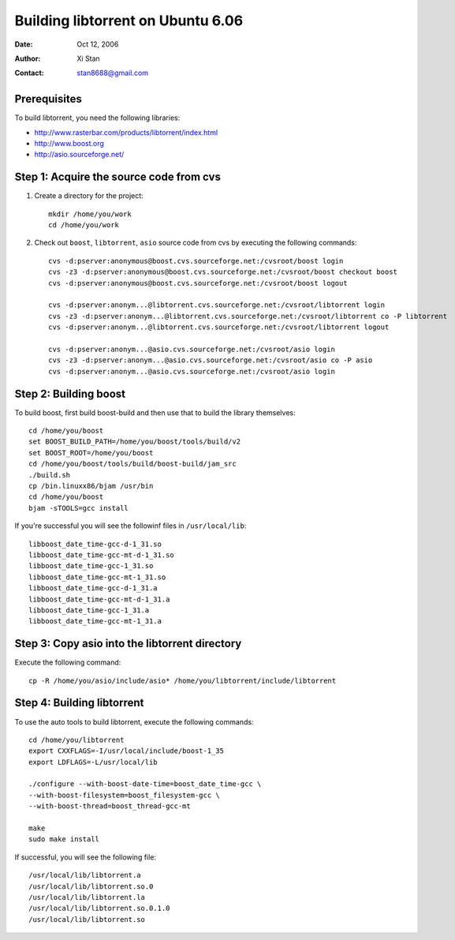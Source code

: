 ==================================
Building libtorrent on Ubuntu 6.06
==================================

:Date: Oct 12, 2006
:Author: Xi Stan
:Contact: stan8688@gmail.com

Prerequisites
=============

To build libtorrent, you need the following libraries:

* http://www.rasterbar.com/products/libtorrent/index.html
* http://www.boost.org
* http://asio.sourceforge.net/

Step 1: Acquire the source code from cvs
========================================

1. Create a directory for the project::

      mkdir /home/you/work
      cd /home/you/work

2. Check out ``boost``, ``libtorrent``, ``asio`` source code from cvs
   by executing the following commands::

      cvs -d:pserver:anonymous@boost.cvs.sourceforge.net:/cvsroot/boost login
      cvs -z3 -d:pserver:anonymous@boost.cvs.sourceforge.net:/cvsroot/boost checkout boost
      cvs -d:pserver:anonymous@boost.cvs.sourceforge.net:/cvsroot/boost logout

      cvs -d:pserver:anonym...@libtorrent.cvs.sourceforge.net:/cvsroot/libtorrent login
      cvs -z3 -d:pserver:anonym...@libtorrent.cvs.sourceforge.net:/cvsroot/libtorrent co -P libtorrent
      cvs -d:pserver:anonym...@libtorrent.cvs.sourceforge.net:/cvsroot/libtorrent logout

      cvs -d:pserver:anonym...@asio.cvs.sourceforge.net:/cvsroot/asio login
      cvs -z3 -d:pserver:anonym...@asio.cvs.sourceforge.net:/cvsroot/asio co -P asio
      cvs -d:pserver:anonym...@asio.cvs.sourceforge.net:/cvsroot/asio login

Step 2: Building boost
======================

To build boost, first build boost-build and then use that to build
the library themselves::

   cd /home/you/boost
   set BOOST_BUILD_PATH=/home/you/boost/tools/build/v2
   set BOOST_ROOT=/home/you/boost
   cd /home/you/boost/tools/build/boost-build/jam_src
   ./build.sh
   cp /bin.linuxx86/bjam /usr/bin
   cd /home/you/boost
   bjam -sTOOLS=gcc install

If you're successful you will see the followinf files in ``/usr/local/lib``::

   libboost_date_time-gcc-d-1_31.so
   libboost_date_time-gcc-mt-d-1_31.so
   libboost_date_time-gcc-1_31.so
   libboost_date_time-gcc-mt-1_31.so
   libboost_date_time-gcc-d-1_31.a
   libboost_date_time-gcc-mt-d-1_31.a
   libboost_date_time-gcc-1_31.a
   libboost_date_time-gcc-mt-1_31.a

Step 3: Copy asio into the libtorrent directory
===============================================

Execute the following command::

   cp -R /home/you/asio/include/asio* /home/you/libtorrent/include/libtorrent

Step 4: Building libtorrent
===========================

To use the auto tools to build libtorrent, execute the following commands::

   cd /home/you/libtorrent
   export CXXFLAGS=-I/usr/local/include/boost-1_35
   export LDFLAGS=-L/usr/local/lib

   ./configure --with-boost-date-time=boost_date_time-gcc \
   --with-boost-filesystem=boost_filesystem-gcc \
   --with-boost-thread=boost_thread-gcc-mt

   make
   sudo make install

If successful, you will see the following file::

   /usr/local/lib/libtorrent.a
   /usr/local/lib/libtorrent.so.0
   /usr/local/lib/libtorrent.la
   /usr/local/lib/libtorrent.so.0.1.0
   /usr/local/lib/libtorrent.so

